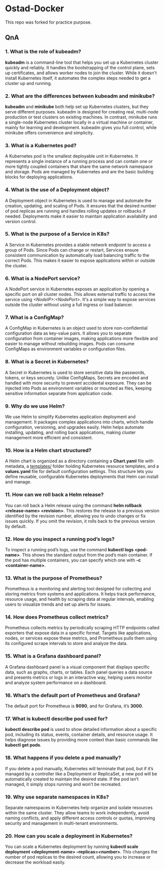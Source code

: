 * Ostad-Docker

This repo was forked for practice purpose.

** QnA
*** 1. What is the role of kubeadm?

*kubeadm* is a command-line tool that helps you set up a Kubernetes cluster quickly and reliably. It handles the bootstrapping of the control plane, sets up certificates, and allows worker nodes to join the cluster. While it doesn't install Kubernetes itself, it automates the complex steps needed to get a cluster up and running.

*** 2. What are the differences between kubeadm and minikube?

*kubeadm* and *minikube* both help set up Kubernetes clusters, but they serve different purposes. kubeadm is designed for creating real, multi-node production or test clusters on existing machines. In contrast, minikube runs a single-node Kubernetes cluster locally in a virtual machine or container, mainly for learning and development. kubeadm gives you full control, while minikube offers convenience and simplicity.

*** 3. What is a Kubernetes pod?

A Kubernetes pod is the smallest deployable unit in Kubernetes. It represents a single instance of a running process and can contain one or more tightly coupled containers that share the same network namespace and storage. Pods are managed by Kubernetes and are the basic building blocks for deploying applications.

*** 4. What is the use of a Deployment object?

A Deployment object in Kubernetes is used to manage and automate the creation, updating, and scaling of Pods. It ensures that the desired number of pod replicas are running and handles rolling updates or rollbacks if needed. Deployments make it easier to maintain application availability and version control.

*** 5. What is the purpose of a Service in K8s?

A Service in Kubernetes provides a stable network endpoint to access a group of Pods. Since Pods can change or restart, Services ensure consistent communication by automatically load balancing traffic to the correct Pods. This makes it easier to expose applications within or outside the cluster.

*** 6. What is a NodePort service?

A NodePort service in Kubernetes exposes an application by opening a specific port on all cluster nodes. This allows external traffic to access the service using /<NodeIP>:<NodePort>/. It's a simple way to expose services outside the cluster without using a full ingress or load balancer.

*** 7. What is a ConfigMap?

A ConfigMap in Kubernetes is an object used to store non-confidential configuration data as key-value pairs. It allows you to separate configuration from container images, making applications more flexible and easier to manage without rebuilding images. Pods can consume ConfigMaps as environment variables or configuration files.

*** 8. What is a Secret in Kubernetes?

A Secret in Kubernetes is used to store sensitive data like passwords, tokens, or keys securely. Unlike ConfigMaps, Secrets are encoded and handled with more security to prevent accidental exposure. They can be injected into Pods as environment variables or mounted as files, keeping sensitive information separate from application code.

*** 9. Why do we use Helm?

We use Helm to simplify Kubernetes application deployment and management. It packages complex applications into charts, which handle configuration, versioning, and upgrades easily. Helm helps automate installing, updating, and rolling back applications, making cluster management more efficient and consistent.

*** 10. How is a Helm chart structured?

A Helm chart is organized as a directory containing a *Chart.yaml* file with metadata, a _templates/_ folder holding Kubernetes resource templates, and a *values.yaml* file for default configuration settings. This structure lets you define reusable, configurable Kubernetes deployments that Helm can install and manage.

*** 11. How can we roll back a Helm release?

You can roll back a Helm release using the command *helm rollback <release-name> <revision>*. This restores the release to a previous version identified by the revision number, allowing you to undo changes or fix issues quickly. If you omit the revision, it rolls back to the previous version by default.

*** 12. How do you inspect a running pod’s logs?

To inspect a running pod’s logs, use the command *kubectl logs <pod-name>*. This shows the standard output from the pod’s main container. If the pod has multiple containers, you can specify which one with *-c <container-name>*.

*** 13. What is the purpose of Prometheus?

Prometheus is a monitoring and alerting tool designed for collecting and storing metrics from systems and applications. It helps track performance, resource usage, and health by scraping data at regular intervals, enabling users to visualize trends and set up alerts for issues.

*** 14. How does Prometheus collect metrics?

Prometheus collects metrics by periodically scraping HTTP endpoints called exporters that expose data in a specific format. Targets like applications, nodes, or services expose these metrics, and Prometheus pulls them using its configured scrape intervals to store and analyze the data.

*** 15. What is a Grafana dashboard panel?

A Grafana dashboard panel is a visual component that displays specific data, such as graphs, charts, or tables. Each panel queries a data source and presents metrics or logs in an interactive way, helping users monitor and analyze system performance on a dashboard.

*** 16. What’s the default port of Prometheus and Grafana?

The default port for Prometheus is *9090*, and for Grafana, it’s *3000*.

*** 17. What is kubectl describe pod used for?

*kubectl describe pod* is used to show detailed information about a specific pod, including its status, events, container details, and resource usage. It helps diagnose issues by providing more context than basic commands like *kubectl get pods*.

*** 18. What happens if you delete a pod manually?

If you delete a pod manually, Kubernetes will terminate that pod, but if it’s managed by a controller like a Deployment or ReplicaSet, a new pod will be automatically created to maintain the desired state. If the pod isn’t managed, it simply stops running and won’t be recreated.

*** 19. Why use separate namespaces in K8s?

Separate namespaces in Kubernetes help organize and isolate resources within the same cluster. They allow teams to work independently, avoid naming conflicts, and apply different access controls or quotas, improving security and management in multi-tenant environments.

*** 20. How can you scale a deployment in Kubernetes?

You can scale a Kubernetes deployment by running *kubectl scale deployment <deployment-name> --replicas=<number>*. This changes the number of pod replicas to the desired count, allowing you to increase or decrease the workload easily.
